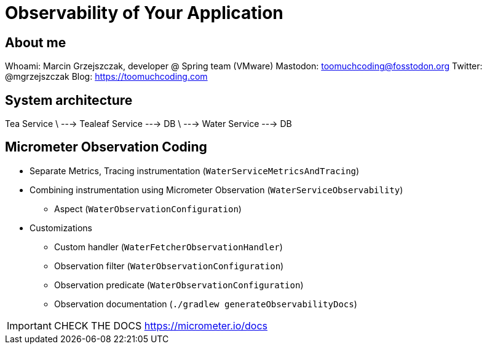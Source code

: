 = Observability of Your Application

== About me

Whoami: Marcin Grzejszczak, developer @ Spring team (VMware)
Mastodon: toomuchcoding@fosstodon.org
Twitter: @mgrzejszczak
Blog: https://toomuchcoding.com

== System architecture

Tea Service
          \ --->  Tealeaf Service  ---> DB
          \ --->  Water Service    ---> DB

== Micrometer Observation Coding

* Separate Metrics, Tracing instrumentation (`WaterServiceMetricsAndTracing`)
* Combining instrumentation using Micrometer Observation (`WaterServiceObservability`)
** Aspect (`WaterObservationConfiguration`)
* Customizations
** Custom handler (`WaterFetcherObservationHandler`)
** Observation filter (`WaterObservationConfiguration`)
** Observation predicate (`WaterObservationConfiguration`)
** Observation documentation (`./gradlew generateObservabilityDocs`)

IMPORTANT: CHECK THE DOCS https://micrometer.io/docs
